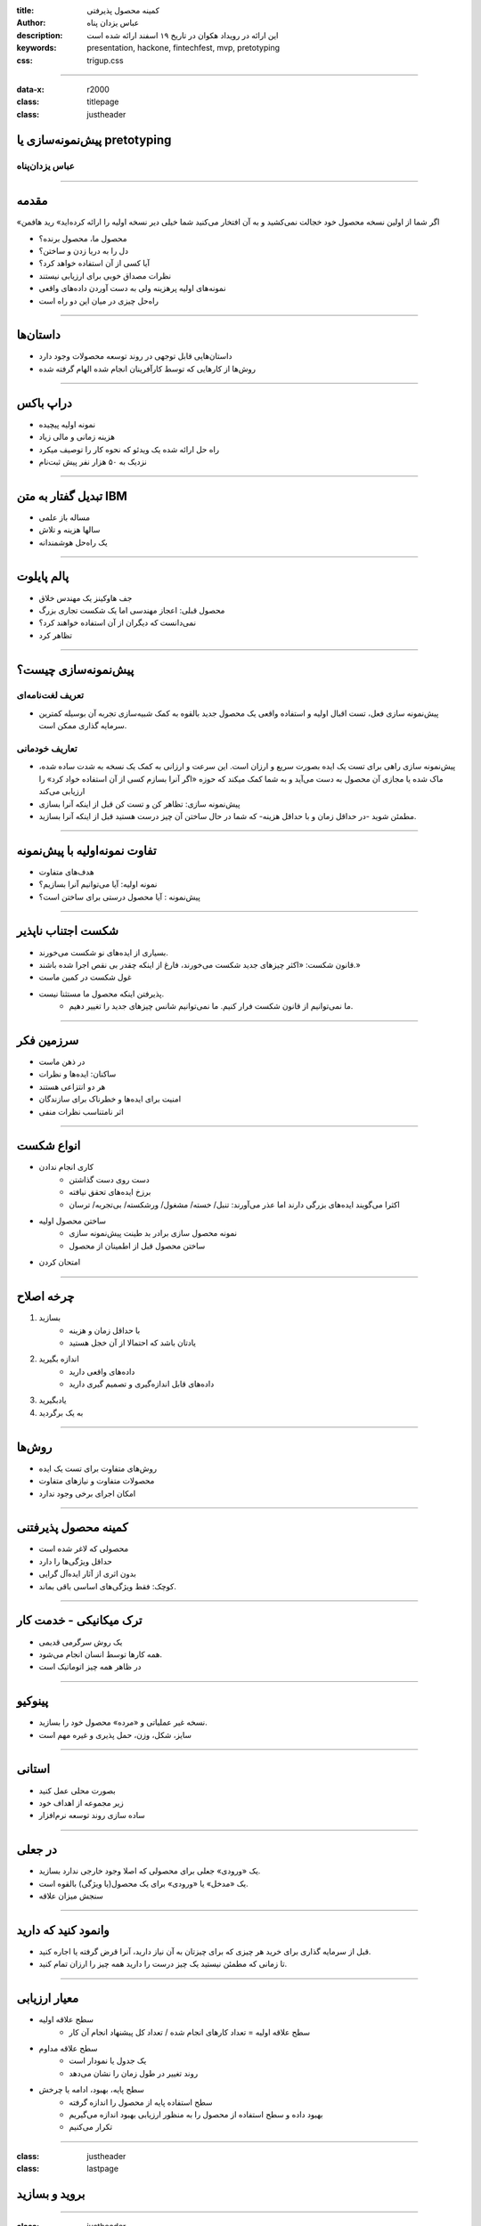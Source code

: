 :title: کمینه محصول پذیرفتی
:author: عباس یزدان پناه
:description: این ارائه در رویداد هکوان در تاریخ ۱۹ اسفند ارائه شده است
:keywords: presentation, hackone, fintechfest, mvp, pretotyping
:css: trigup.css

----

:data-x: r2000 
:class: titlepage
:class: justheader

.. raw:: html

	<h2>باسمه تعالی</h2>


پیش‌نمونه‌سازی یا pretotyping
=========================================================

عباس یزدان‌پناه 
------------------------------




----


مقدمه
===========================================

«اگر شما از اولین نسخه محصول خود خجالت نمی‌کشید و به آن افتخار می‌کنید شما خیلی دیر نسخه اولیه را ارائه کرده‌اید» رید هافمن

- محصول ما، محصول برنده؟
- دل را به دریا زدن و ساختن؟
- آیا کسی از آن استفاده خواهد کرد؟
- نظرات مصداق خوبی برای ارزیابی نیستند
- نمونه‌های اولیه پرهزینه ولی به دست آوردن داده‌های واقعی
- راه‌حل چیزی در میان این دو راه است



----


داستان‌ها
==================

- داستان‌هایی قابل توجهی در روند توسعه محصولات وجود دارد
- روش‌ها از کارهایی که توسط کارآفرینان انجام شده الهام گرفته شده



----

دراپ باکس
========================

- نمونه اولیه پیچیده 
- هزینه زمانی و مالی زیاد
- راه حل ارائه شده یک ویدئو که نحوه کار را توصیف میکرد
- نزدیک به ۵۰ هزار نفر پیش ثبت‌نام

.. image:: images/dropbox.jpg
	:width: 400px


----

تبدیل گفتار به متن IBM
========================

- مساله باز علمی
- سالها هزینه و تلاش
- یک راه‌حل هوشمندانه


.. image:: images/ibm_speech.jpg
	:width: 400px




----

پالم پایلوت
========================


- جف هاوکینز یک مهندس خلاق
- محصول قبلی: اعجاز مهندسی اما یک شکست تجاری بزرگ
- نمی‌دانست که دیگران از آن استفاده خواهند کرد؟
- تظاهر کرد

.. image:: images/palmpilot.png
	:width: 200px
	:class: left-image


----

پیش‌نمونه‌سازی چیست؟
=====================

تعریف لغت‌نامه‌ای
----------------------

- پیش‌نمونه سازی فعل، تست اقبال اولیه و استفاده واقعی یک محصول جدید بالقوه به کمک شبیه‌سازی تجربه آن بوسیله کمترین سرمایه گذاری ممکن است.

تعاریف خودمانی
-------------------

- پیش‌نمونه سازی راهی برای تست یک ایده بصورت سریع و ارزان است. این سرعت و ارزانی به کمک یک نسخه به شدت ساده شده، ماک شده یا مجازی آن محصول به دست می‌آید و به شما کمک میکند که حوزه «اگر آنرا بسازم کسی از آن استفاده خواد کرد» را ارزیابی می‌کند
- پیش‌نمونه سازی: تظاهر کن و تست کن قبل از اینکه آنرا بسازی
- مطمئن شوید -در حداقل زمان و با حداقل هزینه- که شما در حال ساختن آن چیز درست هستید قبل از اینکه آنرا بسازید.

----

تفاوت نمونه‌اولیه با پیش‌نمونه
===================================

- هدف‌های متفاوت
- نمونه اولیه: آیا می‌توانیم آنرا بسازیم؟
- پیش‌نمونه : آیا محصول درستی برای ساختن است؟

.. image:: images/mvp-prototype.jpg	
	:width: 400px
	:class: left-image

----




شکست اجتناب ناپذیر
====================

- بسیاری از ایده‌های نو شکست می‌خورند.
- قانون شکست: «اکثر چیزهای جدید شکست می‌خورند، فارغ از اینکه چقدر بی نقص اجرا شده باشند.»
- غول شکست در کمین ماست
- پذیرفتن اینکه محصول ما مستثنا نیست.
	* ما نمی‌توانیم از قانون شکست فرار کنیم. ما نمی‌توانیم شانس چیزهای جدید را تغییر دهیم.





----

سرزمین فکر
============

- در ذهن ماست
- ساکنان: ایده‌ها و نظرات
- هر دو انتزاعی هستند
- امنیت برای ایده‌ها و خطرناک برای سازندگان
- اثر نامتناسب نظرات منفی


----

انواع شکست
===========

- کاری انجام ندادن
	* دست روی دست گذاشتن
	* برزخ ایده‌های تحقق نیافته
	* اکثرا می‌گویند ایده‌های بزرگی دارند اما عذر می‌آورند: تنبل/ خسته/ مشغول/ ورشکسته/ بی‌تجربه/ ترسان
- ساختن محصول اولیه
	* نمونه محصول سازی برادر بد طینت پیش‌نمونه سازی
	* ساختن محصول قبل از اطمینان از محصول
- امتحان کردن



----


چرخه اصلاح
===========

1. بسازید
	* با حداقل زمان و هزینه
	* یادتان باشد که احتمالا از آن خجل هستید
2. اندازه بگیرید
	* داده‌های واقعی دارید
	* داده‌های قابل اندازه‌گیری و تصمیم گیری دارید
3. یادبگیرید
4. به یک برگردید

.. image:: images/build-learn.png
	:width: 500px
	:class: left-image

----


روش‌ها
=====================

- روش‌های متفاوت برای تست یک ایده
- محصولات متفاوت و نیازهای متفاوت
- امکان اجرای برخی وجود ندارد

----

کمینه محصول پذیرفتنی
========================

- محصولی که لاغر شده است
- حداقل ویژگی‌ها را دارد
- بدون اثری از آثار ایده‌آل گرایی
- کوچک: فقط ویژگی‌‌های اساسی باقی بماند.


.. image:: images/mvp.png
	:width: 400px
	:class: left-image

----

ترک میکانیکی - خدمت کار
========================

- یک روش سرگرمی قدیمی
- همه کارها توسط انسان انجام می‌شود.
- در ظاهر همه چیز اتوماتیک است

.. image:: images/mechanicaltork.png
	:width: 300px
	:class: left-image


----

پینوکیو
========================

- نسخه غیر عملیاتی و «مرده» محصول خود را بسازید.
- سایز، شکل، وزن، حمل پذیری و غیره مهم است

.. image:: images/pinokio.png
	:width: 150px
	:class: left-image

----

استانی
========================

- بصورت محلی عمل کنید
- زیر مجموعه از اهداف خود
-  ساده سازی روند توسعه نرم‌افزار


----

در جعلی
========================

- یک «ورودی» جعلی برای محصولی که اصلا وجود خارجی ندارد بسازید.
- یک «مدخل» یا «ورودی» برای یک محصول(یا ویژگی) بالقوه است. 
- سنجش میزان علاقه

.. image:: images/awkward-moment-gif-fake-door.gif
	:width: 500px

----

وانمود کنید که دارید
========================

- قبل از سرمایه گذاری برای خرید هر چیزی که برای چیزتان به آن نیاز دارید، آنرا قرض گرفته یا اجاره کنید.
- تا زمانی که مطمئن نیستید یک چیز درست را دارید همه چیز را ارزان تمام کنید.





----


معیار ارزیابی
========================
- سطح علاقه اولیه
	* سطح علاقه اولیه = تعداد کارهای انجام شده / تعداد کل پیشنهاد انجام آن کار
- سطح علاقه مداوم
	* یک جدول یا نمودار است
	* روند تغییر در طول زمان را نشان می‌دهد
- سطح پایه، بهبود، ادامه یا چرخش
	* سطح استفاده پایه از محصول را اندازه گرفته
	* بهبود داده و سطح استفاده از محصول را به منظور ارزیابی بهبود اندازه می‌گیریم
	* تکرار می‌کنیم

----

:class: justheader
:class: lastpage

بروید و بسازید
========================


----

:class: justheader
:class: lastpage

trigup.ir - pretotyping.ir
================================

باتشکر
-------------------


.. raw:: html
	
	<div>
	<a href="http://twitter.com/yazdanpanaha" class="icon-twitter icon-2x"></a>yazdanpanaha
	<a href="http://github.com/yazdan" class="icon-octocat icon-2x"></a>yazdan
	</div>



